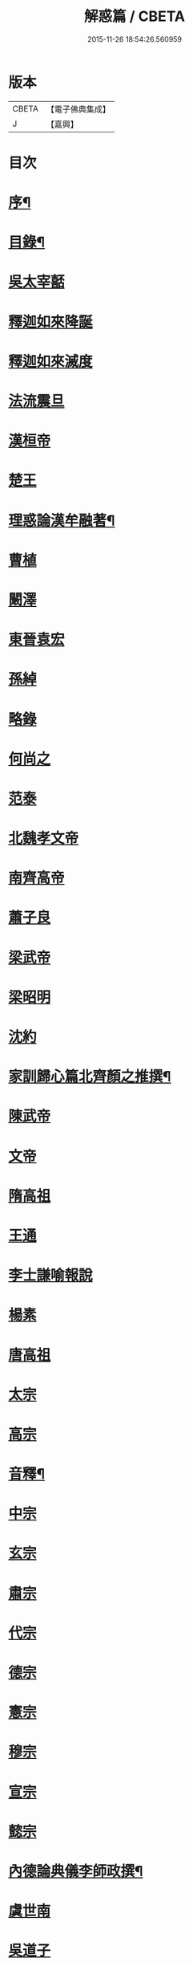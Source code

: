 #+TITLE: 解惑篇 / CBETA
#+DATE: 2015-11-26 18:54:26.560959
* 版本
 |     CBETA|【電子佛典集成】|
 |         J|【嘉興】    |

* 目次
* [[file:KR6q0222_001.txt::001-0441a2][序¶]]
* [[file:KR6q0222_001.txt::0441c2][目錄¶]]
* [[file:KR6q0222_001.txt::0442b3][吳太宰嚭]]
* [[file:KR6q0222_001.txt::0442b17][釋迦如來降誕]]
* [[file:KR6q0222_001.txt::0442c3][釋迦如來滅度]]
* [[file:KR6q0222_001.txt::0442c23][法流震旦]]
* [[file:KR6q0222_001.txt::0443b35][漢桓帝]]
* [[file:KR6q0222_001.txt::0443c12][楚王]]
* [[file:KR6q0222_001.txt::0443c19][理惑論漢牟融著¶]]
* [[file:KR6q0222_001.txt::0444b9][曹植]]
* [[file:KR6q0222_001.txt::0444b14][闞澤]]
* [[file:KR6q0222_001.txt::0444b25][東晉袁宏]]
* [[file:KR6q0222_001.txt::0444b33][孫綽]]
* [[file:KR6q0222_001.txt::0444c15][略錄]]
* [[file:KR6q0222_001.txt::0445b15][何尚之]]
* [[file:KR6q0222_001.txt::0445b31][范泰]]
* [[file:KR6q0222_001.txt::0445c1][北魏孝文帝]]
* [[file:KR6q0222_001.txt::0445c24][南齊高帝]]
* [[file:KR6q0222_001.txt::0445c27][蕭子良]]
* [[file:KR6q0222_001.txt::0445c33][梁武帝]]
* [[file:KR6q0222_001.txt::0446b20][梁昭明]]
* [[file:KR6q0222_001.txt::0446b24][沈約]]
* [[file:KR6q0222_001.txt::0446b31][家訓歸心篇北齊顏之推撰¶]]
* [[file:KR6q0222_001.txt::0446c13][陳武帝]]
* [[file:KR6q0222_001.txt::0446c19][文帝]]
* [[file:KR6q0222_001.txt::0447a1][隋高祖]]
* [[file:KR6q0222_001.txt::0447b31][王通]]
* [[file:KR6q0222_001.txt::0447c3][李士謙喻報說]]
* [[file:KR6q0222_001.txt::0447c25][楊素]]
* [[file:KR6q0222_001.txt::0447c31][唐高祖]]
* [[file:KR6q0222_001.txt::0447c35][太宗]]
* [[file:KR6q0222_001.txt::0449a10][高宗]]
* [[file:KR6q0222_001.txt::0449b2][音釋¶]]
* [[file:KR6q0222_001.txt::0450b3][中宗]]
* [[file:KR6q0222_001.txt::0450b15][玄宗]]
* [[file:KR6q0222_001.txt::0450c10][肅宗]]
* [[file:KR6q0222_001.txt::0450c15][代宗]]
* [[file:KR6q0222_001.txt::0451a17][德宗]]
* [[file:KR6q0222_001.txt::0451b1][憲宗]]
* [[file:KR6q0222_001.txt::0452a24][穆宗]]
* [[file:KR6q0222_001.txt::0452a35][宣宗]]
* [[file:KR6q0222_001.txt::0452b8][懿宗]]
* [[file:KR6q0222_001.txt::0452c28][內德論典儀李師政撰¶]]
* [[file:KR6q0222_001.txt::0453a31][虞世南]]
* [[file:KR6q0222_001.txt::0453b20][吳道子]]
* [[file:KR6q0222_001.txt::0453b24][張仲素]]
* [[file:KR6q0222_001.txt::0453b30][魯山令]]
* [[file:KR6q0222_001.txt::0453c16][孟簡答韓書]]
* [[file:KR6q0222_001.txt::0453c31][柳宗元]]
* [[file:KR6q0222_001.txt::0454a11][李翱]]
* [[file:KR6q0222_001.txt::0454a24][庾承宣]]
* [[file:KR6q0222_001.txt::0454b1][裴休丞相]]
* [[file:KR6q0222_001.txt::0454b23][李商隱]]
* [[file:KR6q0222_001.txt::0454b29][非韓篇藤州鐔津釋契嵩撰¶]]
* [[file:KR6q0222_001.txt::0455b21][吳越王]]
* [[file:KR6q0222_001.txt::0455b28][趙王鎔]]
* [[file:KR6q0222_001.txt::0455c16][宋太祖]]
* [[file:KR6q0222_001.txt::0456a3][太宗]]
* [[file:KR6q0222_001.txt::0456a14][真宗]]
* [[file:KR6q0222_001.txt::0456a22][仁宗]]
* [[file:KR6q0222_001.txt::0456a29][英宗]]
* [[file:KR6q0222_001.txt::0456b5][徽宗]]
* [[file:KR6q0222_001.txt::0456b13][孝宗]]
* [[file:KR6q0222_001.txt::0456c16][呂蒙正]]
* [[file:KR6q0222_001.txt::0456c27][楊億]]
* [[file:KR6q0222_001.txt::0457a33][王安石]]
* [[file:KR6q0222_001.txt::0457b12][司馬光]]
* [[file:KR6q0222_001.txt::0457c22][學士李屏山]]
* [[file:KR6q0222_001.txt::0458b21][音釋¶]]
* [[file:KR6q0222_002.txt::002-0459a3][歐陽修]]
* [[file:KR6q0222_002.txt::0459b36][周惇頤]]
* [[file:KR6q0222_002.txt::0459c32][程顥]]
* [[file:KR6q0222_002.txt::0460a18][杜衍]]
* [[file:KR6q0222_002.txt::0460a27][李遵勗]]
* [[file:KR6q0222_002.txt::0460a33][李覯]]
* [[file:KR6q0222_002.txt::0460b7][劉安世]]
* [[file:KR6q0222_002.txt::0460b16][護法論丞相張商英無盡居士撰¶]]
* [[file:KR6q0222_002.txt::0461b11][王十朋]]
* [[file:KR6q0222_002.txt::0461b18][朱熹]]
* [[file:KR6q0222_002.txt::0461c32][屏山李居士鳴道集說序中書真卿湛然居士撰¶]]
* [[file:KR6q0222_002.txt::0462a20][三教平心論宋靜齋學士劉謐撰¶]]
* [[file:KR6q0222_002.txt::0463b24][元世祖]]
* [[file:KR6q0222_002.txt::0463c28][成宗]]
* [[file:KR6q0222_002.txt::0464a5][王磐]]
* [[file:KR6q0222_002.txt::0465c8][趙孟頫]]
* [[file:KR6q0222_002.txt::0465c19][胡長孺]]
* [[file:KR6q0222_002.txt::0465c26][韓性]]
* [[file:KR6q0222_002.txt::0466a2][音釋¶]]
* [[file:KR6q0222_002.txt::0466a27][附林泉倫禪師　欽奉¶]]
* [[file:KR6q0222_002.txt::0466b3][明太祖高皇帝]]
* [[file:KR6q0222_002.txt::0466b17][遊寺記¶]]
* [[file:KR6q0222_002.txt::0466b34][祭寶誌禪師文¶]]
* [[file:KR6q0222_002.txt::0466c4][維摩居士讚¶]]
* [[file:KR6q0222_002.txt::0466c7][禪海羅漢讚¶]]
* [[file:KR6q0222_002.txt::0467b13][續原教論沈士榮撰¶]]
* [[file:KR6q0222_002.txt::0467b35][太宗文皇帝]]
* [[file:KR6q0222_002.txt::0468a21][神宗顯皇帝¶]]
* [[file:KR6q0222_002.txt::0468a25][尚直尚理編中吳沙門空谷景隆述¶]]
* [[file:KR6q0222_002.txt::0471a8][李卓吾¶]]
* [[file:KR6q0222_002.txt::0471a26][附簡諸宰輔敘佛教隆替狀唐釋道宣¶]]
* [[file:KR6q0222_002.txt::0472c24][三報論晉釋慧遠撰¶]]
* [[file:KR6q0222_002.txt::0473a35][三報證驗¶]]
* [[file:KR6q0222_002.txt::0474c16][音釋¶]]
* 卷
** [[file:KR6q0222_001.txt][解惑篇 1]]
** [[file:KR6q0222_002.txt][解惑篇 2]]
